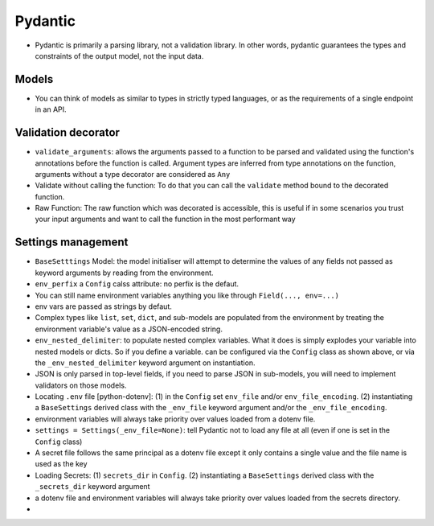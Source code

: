 Pydantic
=========

- Pydantic is primarily a parsing library, not a validation library. In other words, pydantic guarantees the types and constraints of the output model, not the input data.

Models
********
- You can think of models as similar to types in strictly typed languages, or as the requirements of a single endpoint in an API.


Validation decorator
*********************
- ``validate_arguments``: allows the arguments passed to a function to be parsed and validated using the function's annotations before the function is called. Argument types are inferred from type annotations on the function, arguments without a type decorator are considered as ``Any``
- Validate without calling the function: To do that you can call the ``validate`` method bound to the decorated function.
- Raw Function: The raw function which was decorated is accessible, this is useful if in some scenarios you trust your input arguments and want to call the function in the most performant way

Settings management
********************
- ``BaseSetttings`` Model: the model initialiser will attempt to determine the values of any fields not passed as keyword arguments by reading from the environment.
- ``env_perfix`` a ``Config`` calss attribute: no perfix is the defaut.
- You can still name environment variables anything you like through ``Field(..., env=...)``
- env vars are passed as strings by defaut. 
- Complex types like ``list``, ``set``, ``dict``, and sub-models are populated from the environment by treating the environment variable's value as a JSON-encoded string.
- ``env_nested_delimiter``: to populate nested complex variables. What it does is simply explodes your variable into nested models or dicts. So if you define a variable. can be configured via the ``Config`` class as shown above, or via the ``_env_nested_delimiter`` keyword argument on instantiation.
- JSON is only parsed in top-level fields, if you need to parse JSON in sub-models, you will need to implement validators on those models.
- Locating ``.env`` file [python-dotenv]: (1) in the ``Config`` set ``env_file`` and/or ``env_file_encoding``. (2) instantiating a ``BaseSettings`` derived class with the ``_env_file`` keyword argument and/or the ``_env_file_encoding``. 
- environment variables will always take priority over values loaded from a dotenv file.
- ``settings = Settings(_env_file=None)``: tell Pydantic not to load any file at all (even if one is set in the ``Config`` class)
- A secret file follows the same principal as a dotenv file except it only contains a single value and the file name is used as the key
- Loading Secrets: (1) ``secrets_dir`` in ``Config``. (2) instantiating a ``BaseSettings`` derived class with the ``_secrets_dir`` keyword argument
- a dotenv file and environment variables will always take priority over values loaded from the secrets directory.
-  